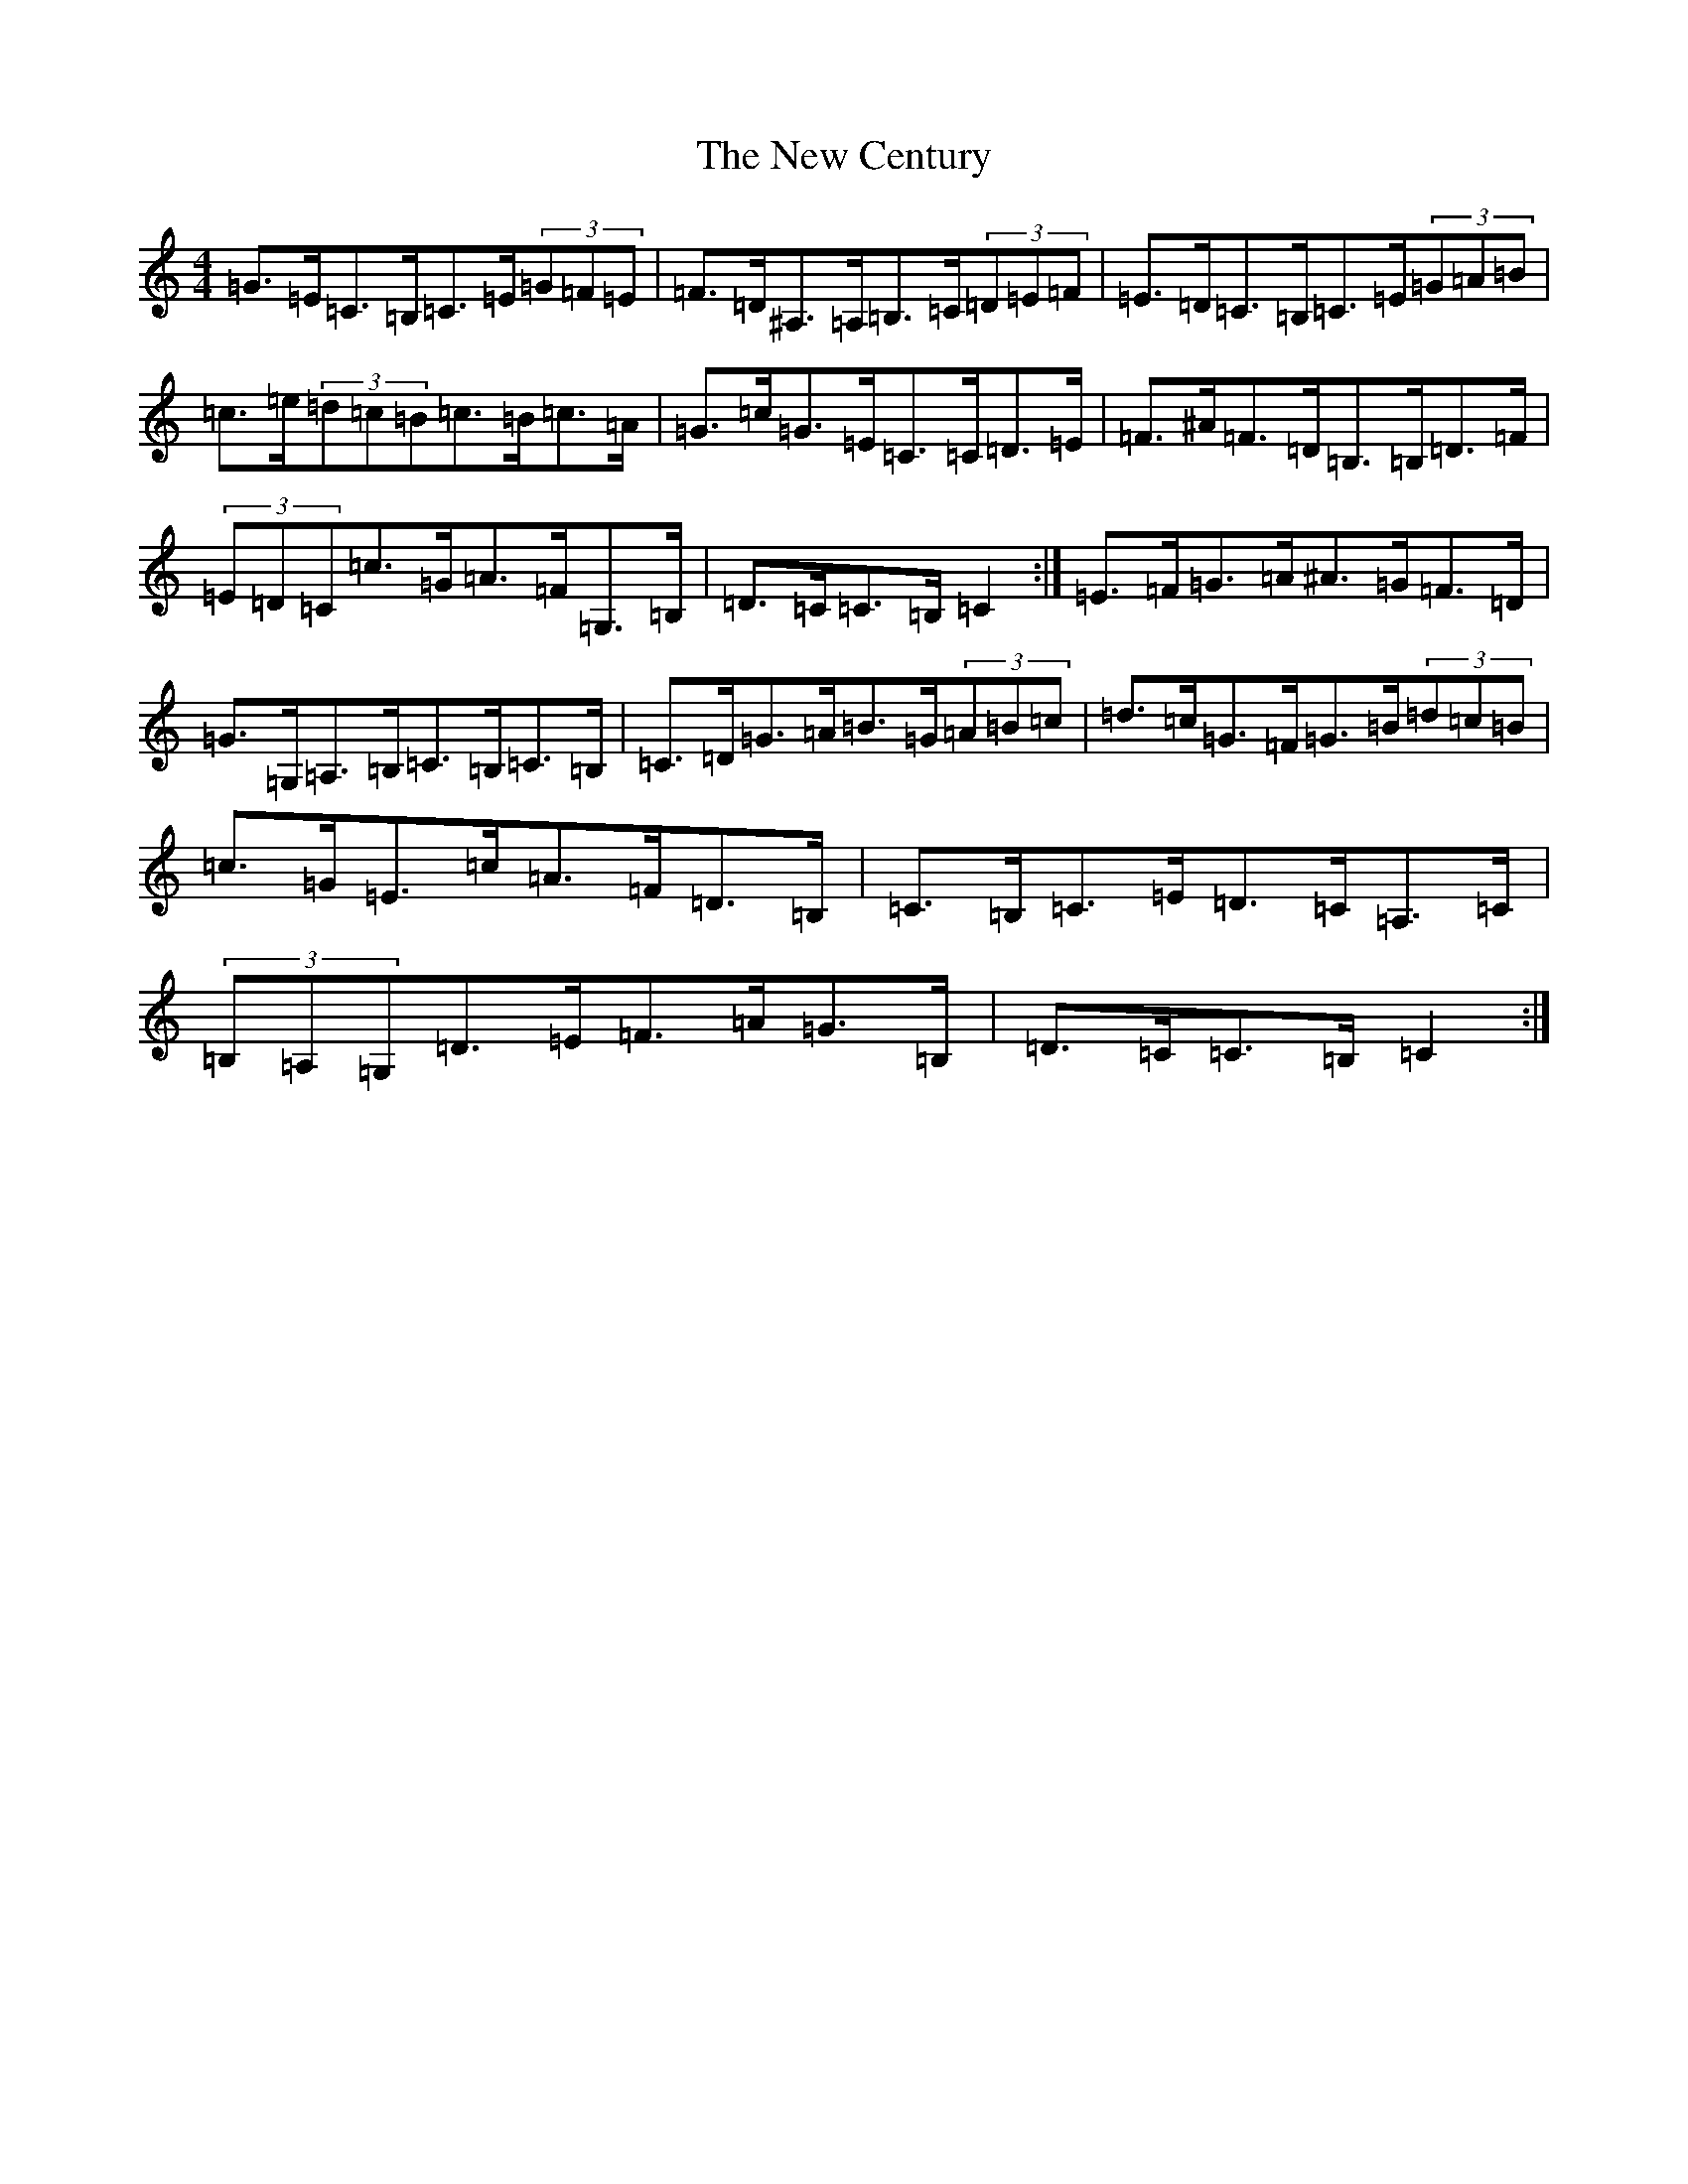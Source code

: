 X: 15374
T: New Century, The
S: https://thesession.org/tunes/2001#setting15416
Z: G Major
R: hornpipe
M: 4/4
L: 1/8
K: C Major
=G>=E=C>=B,=C>=E(3=G=F=E|=F>=D^A,>=A,=B,>=C(3=D=E=F|=E>=D=C>=B,=C>=E(3=G=A=B|=c>=e(3=d=c=B=c>=B=c>=A|=G>=c=G>=E=C>=C=D>=E|=F>^A=F>=D=B,>=B,=D>=F|(3=E=D=C=c>=G=A>=F=G,>=B,|=D>=C=C>=B,=C2:|=E>=F=G>=A^A>=G=F>=D|=G>=G,=A,>=B,=C>=B,=C>=B,|=C>=D=G>=A=B>=G(3=A=B=c|=d>=c=G>=F=G>=B(3=d=c=B|=c>=G=E>=c=A>=F=D>=B,|=C>=B,=C>=E=D>=C=A,>=C|(3=B,=A,=G,=D>=E=F>=A=G>=B,|=D>=C=C>=B,=C2:|